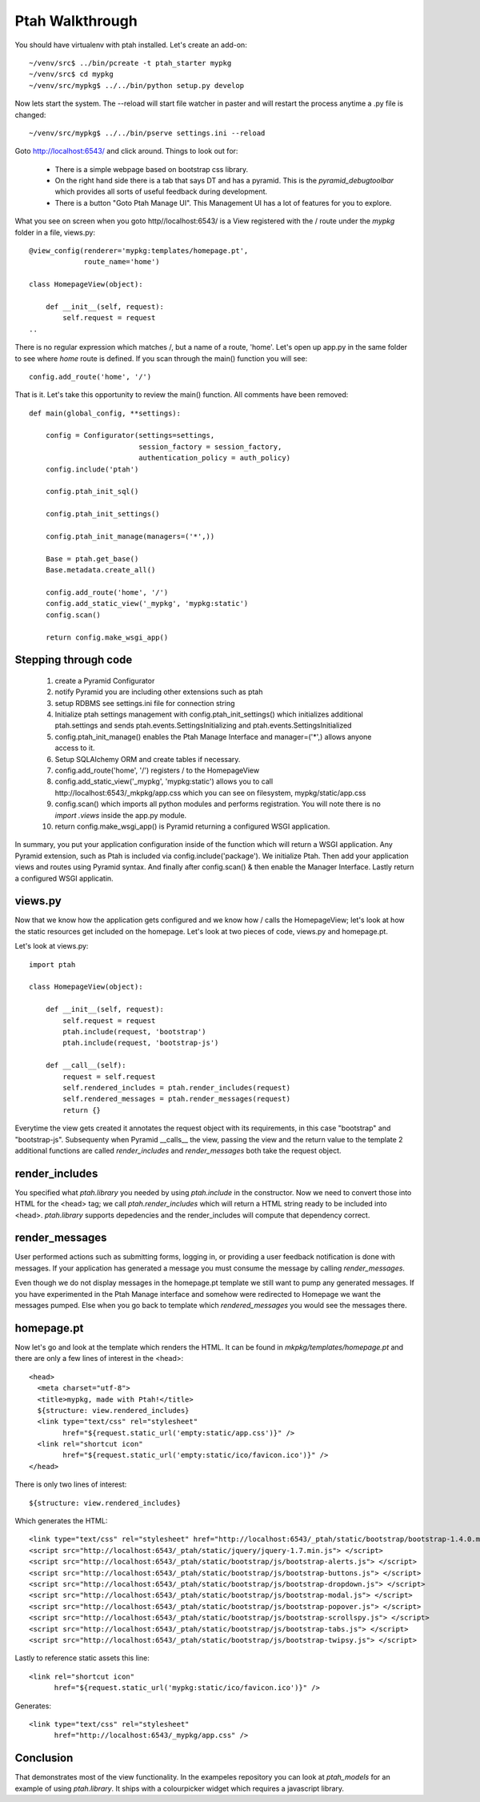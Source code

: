 ================
Ptah Walkthrough
================

You should have virtualenv with ptah installed.  Let's create an add-on::

  ~/venv/src$ ../bin/pcreate -t ptah_starter mypkg
  ~/venv/src$ cd mypkg
  ~/venv/src/mypkg$ ../../bin/python setup.py develop

Now lets start the system.  The --reload will start file watcher in paster and will restart the process anytime a .py file is changed::

  ~/venv/src/mypkg$ ../../bin/pserve settings.ini --reload

Goto http://localhost:6543/ and click around.  Things to look out for:

    * There is a simple webpage based on bootstrap css library.

    * On the right hand side there is a tab that says DT and has a pyramid.
      This is the `pyramid_debugtoolbar` which provides all sorts of useful
      feedback during development.

    * There is a button "Goto Ptah Manage UI".  This Management UI has
      a lot of features for you to explore.

What you see on screen when you goto http//localhost:6543/ is a View registered with the / route under the `mypkg` folder in a file, views.py::

    @view_config(renderer='mypkg:templates/homepage.pt', 
                 route_name='home')
                 
    class HomepageView(object):
    
        def __init__(self, request):
            self.request = request
    ..
    
There is no regular expression which matches /, but a name of a route, 'home'.  Let's open up app.py in the same folder to see where `home` route is defined.  If you scan through the main() function you will see::

    config.add_route('home', '/')
    
That is it.  Let's take this opportunity to review the main() function.  All comments have been removed::

    def main(global_config, **settings):

        config = Configurator(settings=settings,
                              session_factory = session_factory,
                              authentication_policy = auth_policy)
        config.include('ptah')
        
        config.ptah_init_sql()

        config.ptah_init_settings()

        config.ptah_init_manage(managers=('*',))

        Base = ptah.get_base()
        Base.metadata.create_all()

        config.add_route('home', '/')
        config.add_static_view('_mypkg', 'mypkg:static')
        config.scan()

        return config.make_wsgi_app()

Stepping through code
~~~~~~~~~~~~~~~~~~~~~

    1. create a Pyramid Configurator
    
    2. notify Pyramid you are including other extensions such as ptah

    3. setup RDBMS see settings.ini file for connection string

    4. Initialize ptah settings management with config.ptah_init_settings() which initializes additional ptah.settings and sends ptah.events.SettingsInitializing and ptah.events.SettingsInitialized

    5. config.ptah_init_manage() enables the Ptah Manage Interface and manager=('*',) allows anyone access to it.
       
    6. Setup SQLAlchemy ORM and create tables if necessary.
        
    7. config.add_route('home', '/') registers / to the HomepageView
    
    8. config.add_static_view('_mypkg', 'mypkg:static') allows you to call http://localhost:6543/_mkpkg/app.css which you can see on filesystem, mypkg/static/app.css
    
    9. config.scan() which imports all python modules and performs registration.  You will note there is no `import .views` inside the app.py module.

    10. return config.make_wsgi_app() is Pyramid returning a configured WSGI application.

In summary, you put your application configuration inside of the function which will return a WSGI application.  Any Pyramid extension, such as Ptah is included via config.include('package').  We initialize Ptah.  Then add your application views and routes using Pyramid syntax.  And finally after config.scan() & then enable the Manager Interface.  Lastly return a configured WSGI applicatin.

views.py
~~~~~~~~

Now that we know how the application gets configured and we know how / calls the HomepageView; let's look at how the static resources get included on the homepage.  Let's look at two pieces of code, views.py and homepage.pt.

Let's look at views.py::

    import ptah
    
    class HomepageView(object):

        def __init__(self, request):
            self.request = request
            ptah.include(request, 'bootstrap')
            ptah.include(request, 'bootstrap-js')

        def __call__(self):
            request = self.request
            self.rendered_includes = ptah.render_includes(request)
            self.rendered_messages = ptah.render_messages(request)
            return {}

Everytime the view gets created it annotates the request object with its requirements, in this case "bootstrap" and "bootstrap-js".  Subsequenty when Pyramid __calls__ the view, passing the view and the return value to the template 2 additional functions are called `render_includes` and `render_messages` both take the request object. 

render_includes
~~~~~~~~~~~~~~~

You specified what `ptah.library` you needed by using `ptah.include` in the constructor.  Now we need to convert those into HTML for the <head> tag; we call `ptah.render_includes` which will return a HTML string ready to be included into <head>.  `ptah.library` supports depedencies and the render_includes will compute that dependency correct.

render_messages
~~~~~~~~~~~~~~~

User performed actions such as submitting forms, logging in, or providing a user feedback notification is done with messages.  If your application has generated a message you must consume the message by calling `render_messages`.  

Even though we do not display messages in the homepage.pt template we still want to pump any generated messages.  If you have experimented in the Ptah Manage interface and somehow were redirected to Homepage we want the messages pumped.  Else when you go back to template which `rendered_messages` you would see the messages there.

homepage.pt
~~~~~~~~~~~

Now let's go and look at the template which renders the HTML.  It can be found in `mkpkg/templates/homepage.pt` and there are only a few lines of interest in the <head>::

  <head>
    <meta charset="utf-8">
    <title>mypkg, made with Ptah!</title>
    ${structure: view.rendered_includes}
    <link type="text/css" rel="stylesheet" 
          href="${request.static_url('empty:static/app.css')}" />
    <link rel="shortcut icon"
          href="${request.static_url('empty:static/ico/favicon.ico')}" />
  </head>

There is only two lines of interest::

   ${structure: view.rendered_includes}
   
Which generates the HTML::

    <link type="text/css" rel="stylesheet" href="http://localhost:6543/_ptah/static/bootstrap/bootstrap-1.4.0.min.css" />
    <script src="http://localhost:6543/_ptah/static/jquery/jquery-1.7.min.js"> </script>
    <script src="http://localhost:6543/_ptah/static/bootstrap/js/bootstrap-alerts.js"> </script>
    <script src="http://localhost:6543/_ptah/static/bootstrap/js/bootstrap-buttons.js"> </script>
    <script src="http://localhost:6543/_ptah/static/bootstrap/js/bootstrap-dropdown.js"> </script>
    <script src="http://localhost:6543/_ptah/static/bootstrap/js/bootstrap-modal.js"> </script>
    <script src="http://localhost:6543/_ptah/static/bootstrap/js/bootstrap-popover.js"> </script>
    <script src="http://localhost:6543/_ptah/static/bootstrap/js/bootstrap-scrollspy.js"> </script>
    <script src="http://localhost:6543/_ptah/static/bootstrap/js/bootstrap-tabs.js"> </script>
    <script src="http://localhost:6543/_ptah/static/bootstrap/js/bootstrap-twipsy.js"> </script>

Lastly to reference static assets this line::

    <link rel="shortcut icon"
          href="${request.static_url('mypkg:static/ico/favicon.ico')}" />
          
Generates::

    <link type="text/css" rel="stylesheet" 
          href="http://localhost:6543/_mypkg/app.css" />

Conclusion
~~~~~~~~~~

That demonstrates most of the view functionality.  In the exampeles repository you can look at `ptah_models` for an example of using `ptah.library`.  It ships with a colourpicker widget which requires a javascript library.

